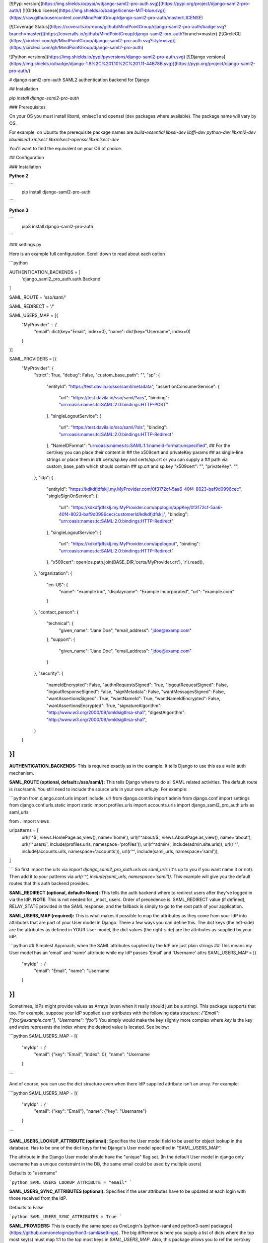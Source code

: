 [![Pypi version](https://img.shields.io/pypi/v/django-saml2-pro-auth.svg)](https://pypi.org/project/django-saml2-pro-auth/) [![GitHub license](https://img.shields.io/badge/license-MIT-blue.svg)](https://raw.githubusercontent.com/MindPointGroup/django-saml2-pro-auth/master/LICENSE)

[![Coverage Status](https://coveralls.io/repos/github/MindPointGroup/django-saml2-pro-auth/badge.svg?branch=master)](https://coveralls.io/github/MindPointGroup/django-saml2-pro-auth?branch=master) [![CircleCI](https://circleci.com/gh/MindPointGroup/django-saml2-pro-auth.svg?style=svg)](https://circleci.com/gh/MindPointGroup/django-saml2-pro-auth)


![Python versions](https://img.shields.io/pypi/pyversions/django-saml2-pro-auth.svg) [![Django versions](https://img.shields.io/badge/django-1.8%2C%201.10%2C%201.11-44B78B.svg)](https://pypi.org/project/django-saml2-pro-auth/)


# django-saml2-pro-auth
SAML2 authentication backend for Django


## Installation

`pip install django-saml2-pro-auth`

### Prerequisites

On your OS you must install libxml, xmlsec1 and openssl (dev packages where available). The package name will vary by OS.

For example, on Ubuntu the prerequisite package names are `build-essential libssl-dev libffi-dev python-dev libxml2-dev libxmlsec1 xmlsec1 libxmlsec1-openssl libxmlsec1-dev`

You'll want to find the equivalent on your OS of choice.

## Configuration

### Installation

**Python 2**

```
  pip install django-saml2-pro-auth
```

**Python 3**

```
  pip3 install django-saml2-pro-auth
```


### settings.py

Here is an example full configuration. Scroll down to read about each option

```python

AUTHENTICATION_BACKENDS = [
      'django_saml2_pro_auth.auth.Backend'
]

SAML_ROUTE = 'sso/saml/'

SAML_REDIRECT = '/'

SAML_USERS_MAP = [{
    "MyProvider" : {
      "email": dict(key="Email", index=0),
      "name": dict(key="Username", index=0)
    }

}]


SAML_PROVIDERS = [{
    "MyProvider": {
        "strict": True,
        "debug": False,
        "custom_base_path": "",
        "sp": {
            "entityId": "https://test.davila.io/sso/saml/metadata",
            "assertionConsumerService": {
                "url": "https://test.davila.io/sso/saml/?acs",
                "binding": "urn:oasis:names:tc:SAML:2.0:bindings:HTTP-POST"
            },
            "singleLogoutService": {
                "url": "https://test.davila.io/sso/saml/?sls",
                "binding": "urn:oasis:names:tc:SAML:2.0:bindings:HTTP-Redirect"
            },
            "NameIDFormat": "urn:oasis:names:tc:SAML:1.1:nameid-format:unspecified",
            ## For the cert/key you can place their content in
            ## the x509cert and privateKey params
            ## as single-line strings or place them in
            ## certs/sp.key and certs/sp.crt or you can supply a
            ## path via custom_base_path which should contain
            ## sp.crt and sp.key
            "x509cert": "",
            "privateKey": "",
        },
        "idp": {
            "entityId": "https://kdkdfjdfsklj.my.MyProvider.com/0f3172cf-5aa6-40f4-8023-baf9d0996cec",
            "singleSignOnService": {
                "url": "https://kdkdfjdfsklj.my.MyProvider.com/applogin/appKey/0f3172cf-5aa6-40f4-8023-baf9d0996cec/customerId/kdkdfjdfsklj",
                "binding": "urn:oasis:names:tc:SAML:2.0:bindings:HTTP-Redirect"
            },
            "singleLogoutService": {
                "url": "https://kdkdfjdfsklj.my.MyProvider.com/applogout",
                "binding": "urn:oasis:names:tc:SAML:2.0:bindings:HTTP-Redirect"
            },
            "x509cert": open(os.path.join(BASE_DIR,'certs/MyProvider.crt'), 'r').read(),
        },
        "organization": {
            "en-US": {
                "name": "example inc",
                "displayname": "Example Incorporated",
                "url": "example.com"
            }
        },
        "contact_person": {
            "technical": {
                "given_name": "Jane Doe",
                "email_address": "jdoe@examp.com"
            },
            "support": {
                "given_name": "Jane Doe",
                "email_address": "jdoe@examp.com"
            }
        },
        "security": {
            "nameIdEncrypted": False,
            "authnRequestsSigned": True,
            "logoutRequestSigned": False,
            "logoutResponseSigned": False,
            "signMetadata": False,
            "wantMessagesSigned": False,
            "wantAssertionsSigned": True,
            "wantNameId": True,
            "wantNameIdEncrypted": False,
            "wantAssertionsEncrypted": True,
            "signatureAlgorithm": "http://www.w3.org/2000/09/xmldsig#rsa-sha1",
            "digestAlgorithm": "http://www.w3.org/2000/09/xmldsig#rsa-sha1",
        }

    }
}]
```

**AUTHENTICATION_BACKENDS:** This is required exactly as in the example. It tells Django to use this as a valid auth mechanism.

**SAML_ROUTE (optional, default=/sso/saml/):** This tells Django where to do all SAML related activities. The default route is /sso/saml/. You still need to include the source urls in your own `urls.py`. For example:

```python
from django.conf.urls import include, url
from django.contrib import admin
from django.conf import settings
from django.conf.urls.static import static
import profiles.urls
import accounts.urls
import django_saml2_pro_auth.urls as saml_urls

from . import views

urlpatterns = [
    url(r'^$', views.HomePage.as_view(), name='home'),
    url(r'^about/$', views.AboutPage.as_view(), name='about'),
    url(r'^users/', include(profiles.urls, namespace='profiles')),
    url(r'^admin/', include(admin.site.urls)),
    url(r'^', include(accounts.urls, namespace='accounts')),
    url(r'^', include(saml_urls, namespace='saml')),
]

```
So first import the urls via `import django_saml2_pro_auth.urls as saml_urls` (it's up to you if you want name it or not). Then add it to your patterns via `url(r'^', include(saml_urls, namespace='saml'))`. This example will give you the default routes that this auth backend provides.

**SAML_REDIRECT (optional, default=None):** This tells the auth backend where to redirect users after they've logged in via the IdP. **NOTE**: This is not needed for _most_ users. Order of precedence is: SAML_REDIRECT value (if defined), RELAY_STATE provided in the SAML response, and the fallback is simply to go to the root path of your application.

**SAML_USERS_MAP (required):** This is what makes it possible to map the attributes as they come from your IdP into attributes that are part of your User model in Django. There a few ways you can define this. The dict keys (the left-side) are the attributes as defined in YOUR User model, the dict values (the right-side) are the attributes as supplied by your IdP.

```python
## Simplest Approach, when the SAML attributes supplied by the IdP are just plain strings
## This means my User model has an 'email' and 'name' attribute while my IdP passes 'Email' and 'Username' attrs
SAML_USERS_MAP = [{
    "myIdp" : {
      "email": "Email",
      "name": "Username
    }
}]
```

Sometimes, IdPs might provide values as Arrays (even when it really should just be a string). This package supports that too. For example, suppose your IdP supplied user attributes with the following data structure:
`{"Email": ["foo@example.com"], "Username": "foo"}`
You simply would make the key slightly more complex where `key` is the key and `index` represents the index where the desired value is located. See below:

```python
SAML_USERS_MAP = [{
    "myIdp" : {
      "email": {"key": "Email", "index": 0},
      "name": "Username
    }
```

And of course, you can use the dict structure even when there IdP supplied attribute isn't an array. For example:

```python
SAML_USERS_MAP = [{
    "myIdp" : {
      "email": {"key": "Email"},
      "name": {"key": "Username"}
    }
```

**SAML_USERS_LOOKUP_ATTRIBUTE (optional):**
Specifies the User model field to be used for object lookup in the database.
Has to be one of the dict keys for the Django's User model specified in "SAML_USERS_MAP".

The attribute in the Django User model should have the "unique" flag set.
(In the default User model in django only username has a unique contstraint in the DB, the same email could be used by multiple users)

Defaults to "username"

```python
SAML_USERS_LOOKUP_ATTRIBUTE = "email"
```

**SAML_USERS_SYNC_ATTRIBUTES (optional):**
Specifies if the user attributes have to be updated at each login with those received from the IdP.

Defaults to False

```python
SAML_USERS_SYNC_ATTRIBUTES = True
```

**SAML_PROVIDERS:** This is exactly the same spec as OneLogin's [python-saml and python3-saml packages](https://github.com/onelogin/python3-saml#settings). The big difference is here you supply a list of dicts where the top most key(s) must map 1:1 to the top most keys in `SAML_USERS_MAP`. Also, this package allows you to ref the cert/key files via `open()` calls. This is to allow those of you with multiple external customers to login to your platform with any N number of IdPs.


## Routes

| **Route**                                 | **Uses**                                                                                                                                                                                                              |
|-------------------------------------------|-----------------------------------------------------------------------------------------------------------------------------------------------------------------------------------------------------------------------|
| `/sso/saml/?acs&amp;provider=MyProvider`     | The Assertion Consumer Service Endpoint. This is where your IdP will be POSTing assertions. The 'provider' query string must have a value that matches a top level key of your SAML_PROVIDERS settings.               |
| `/sso/saml/metadata?provider=MyProvider` | This is where the SP (ie your Django App) has metadata. Some IdPs request this to generate configuration. The 'provider' query string must have a value that matches a top level key of your SAML_PROVIDERS settings. |
| `/sso/saml/?provider=MyProvider`         | Use this endpoint when you want to trigger an SP-initiated login. For example, this could be the `href`of a "Login with ClientX Okta" button.                                                                         |

## Gotchas

The following are things that you may run into issue with. Here are some tips.

* Ensure the value of the SP `entityId` config matches up with what you supply in your IdPs configuration.
* Your IdP may default to particular Signature type, usually `Assertion` or `Response` are the options. Depending on how you define your SAML provider config, it will dictate what this value should be.

# Wishlist and TODOs

The following are things that arent present yet but would be cool to have

* Implement logic for Single Logout Service
* ADFS IdP support
* Integration test with full on mock saml interactions to test the actual backend auth
* Tests add coverage to views and the authenticate() get_user() methods in the auth backend
* models (with multi-tentant support) for idp and sp in order to facilitate management via django admin
* Tests/Support for Django 2


